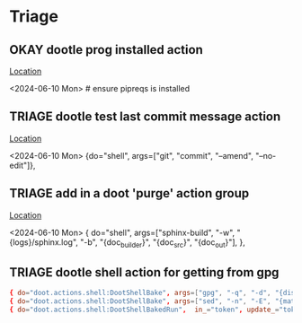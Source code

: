 * Triage
** OKAY dootle prog installed action
   [[/media/john/data/github/_templates/doot/py_upload/version.toml::45][Location]]
   :context:
        <2024-06-10 Mon>      # ensure pipreqs is installed
   :END:
** TRIAGE dootle test last commit message action
   [[/media/john/data/github/_templates/doot/py_upload/version.toml::33][Location]]
   :context:
        <2024-06-10 Mon>     {do="shell", args=["git", "commit", "--amend", "--no-edit"]},
   :END:
** TRIAGE add in a doot 'purge' action group
   [[/media/john/data/github/_templates/doot/py_upload/docs.toml::18][Location]]
   :context:
        <2024-06-10 Mon>     { do="shell", args=["sphinx-build", "-w", "{logs}/sphinx.log", "-b", "{doc_builder}", "{doc_src}", "{doc_out}"], },
   :END:
** TRIAGE dootle shell action for getting from gpg
#+begin_src toml :results output
{ do="doot.actions.shell:DootShellBake", args=["gpg", "-q", "-d", "{dist_key!p}"], update_="gpg", env=false},
{ do="doot.actions.shell:DootShellBake", args=["sed", "-n", "-E", "{match_re}"], in_="gpg", update_="token", env=false},
{ do="doot.actions.shell:DootShellBakedRun",  in_="token", update_="token_str"},
#+end_src
